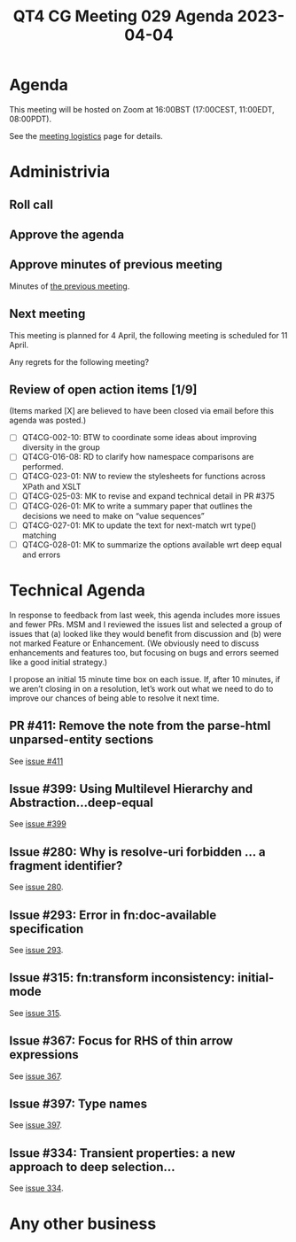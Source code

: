 :PROPERTIES:
:ID:       F8DF2884-0D56-4720-80B5-162F8B0BF0BA
:END:
#+title: QT4 CG Meeting 029 Agenda 2023-04-04
#+author: Norm Tovey-Walsh
#+filetags: :qt4cg:
#+options: html-style:nil h:6 toc:nil
#+html_head: <link rel="stylesheet" type="text/css" href="/meeting/css/htmlize.css"/>
#+html_head: <link rel="stylesheet" type="text/css" href="../../../css/style.css"/>
#+html_head: <link rel="shortcut icon" href="/img/QT4-64.png" />
#+html_head: <link rel="apple-touch-icon" sizes="64x64" href="/img/QT4-64.png" type="image/png" />
#+html_head: <link rel="apple-touch-icon" sizes="76x76" href="/img/QT4-76.png" type="image/png" />
#+html_head: <link rel="apple-touch-icon" sizes="120x120" href="/img/QT4-120.png" type="image/png" />
#+html_head: <link rel="apple-touch-icon" sizes="152x152" href="/img/QT4-152.png" type="image/png" />
#+options: author:nil email:nil creator:nil timestamp:nil
#+startup: showall

* Agenda
:PROPERTIES:
:unnumbered: t
:CUSTOM_ID: agenda
:END:

This meeting will be hosted on Zoom at 16:00BST (17:00CEST, 11:00EDT, 08:00PDT).

See the [[https://qt4cg.org/meeting/logistics.html][meeting logistics]] page for details.

* Administrivia
:PROPERTIES:
:CUSTOM_ID: administrivia
:END:

** Roll call
:PROPERTIES:
:CUSTOM_ID: roll-call
:END:

** Approve the agenda
:PROPERTIES:
:CUSTOM_ID: accept-agenda
:END:

** Approve minutes of previous meeting
:PROPERTIES:
:CUSTOM_ID: approve-minutes
:END:

Minutes of [[../../minutes/2023/03-28.html][the previous meeting]].

** Next meeting
:PROPERTIES:
:CUSTOM_ID: next-meeting
:END:

This meeting is planned for
4 April,
the following meeting is scheduled for
11 April.

Any regrets for the following meeting?

** Review of open action items [1/9]
:PROPERTIES:
:CUSTOM_ID: open-actions
:END:

(Items marked [X] are believed to have been closed via email before
this agenda was posted.)

+ [ ] QT4CG-002-10: BTW to coordinate some ideas about improving diversity in the group
+ [ ] QT4CG-016-08: RD to clarify how namespace comparisons are performed.
+ [ ] QT4CG-023-01: NW to review the stylesheets for functions across XPath and XSLT
+ [ ] QT4CG-025-03: MK to revise and expand technical detail in PR #375
+ [ ] QT4CG-026-01: MK to write a summary paper that outlines the decisions we need to make on “value sequences”
+ [ ] QT4CG-027-01: MK to update the text for next-match wrt type() matching
+ [ ] QT4CG-028-01: MK to summarize the options available wrt deep equal and errors

* Technical Agenda
:PROPERTIES:
:CUSTOM_ID: technical-agenda
:END:

In response to feedback from last week, this agenda includes more
issues and fewer PRs. MSM and I reviewed the issues list and selected
a group of issues that (a) looked like they would benefit from
discussion and (b) were not marked Feature or Enhancement. (We
obviously need to discuss enhancements and features too, but focusing
on bugs and errors seemed like a good initial strategy.)

I propose an initial 15 minute time box on each issue. If, after 10
minutes, if we aren’t closing in on a resolution, let’s work out what
we need to do to improve our chances of being able to resolve it next
time. 

** PR #411: Remove the note from the parse-html unparsed-entity sections
:PROPERTIES:
:CUSTOM_ID: h-F1FFD1AB-0328-4748-8384-BA8AD7A2C576
:END:

See [[https://qt4cg.org/dashboard/#pr-411][issue #411]]

** Issue #399: Using Multilevel Hierarchy and Abstraction…deep-equal
:PROPERTIES:
:CUSTOM_ID: iss-399
:END:

See [[https://github.com/qt4cg/qtspecs/issues/399][issue #399]]

** Issue #280: Why is resolve-uri forbidden … a fragment identifier?
:PROPERTIES:
:CUSTOM_ID: iss-280
:END:

See [[https://github.com/qt4cg/qtspecs/issues/280][issue 280]].

** Issue #293: Error in fn:doc-available specification
:PROPERTIES:
:CUSTOM_ID: iss-293
:END:

See [[https://github.com/qt4cg/qtspecs/issues/293][issue 293]].

** Issue #315: fn:transform inconsistency: initial-mode
:PROPERTIES:
:CUSTOM_ID: iss-315
:END:

See [[https://github.com/qt4cg/qtspecs/issues/315][issue 315]].

** Issue #367: Focus for RHS of thin arrow expressions
:PROPERTIES:
:CUSTOM_ID: iss-367
:END:

See [[https://github.com/qt4cg/qtspecs/issues/367][issue 367]].

** Issue #397: Type names
:PROPERTIES:
:CUSTOM_ID: iss-397
:END:

See [[https://github.com/qt4cg/qtspecs/issues/397][issue 397]].

** Issue #334: Transient properties: a new approach to deep selection…
:PROPERTIES:
:CUSTOM_ID: iss-334
:END:

See [[https://github.com/qt4cg/qtspecs/issues/334][issue 334]].

* Any other business
:PROPERTIES:
:CUSTOM_ID: any-other-business
:END:


